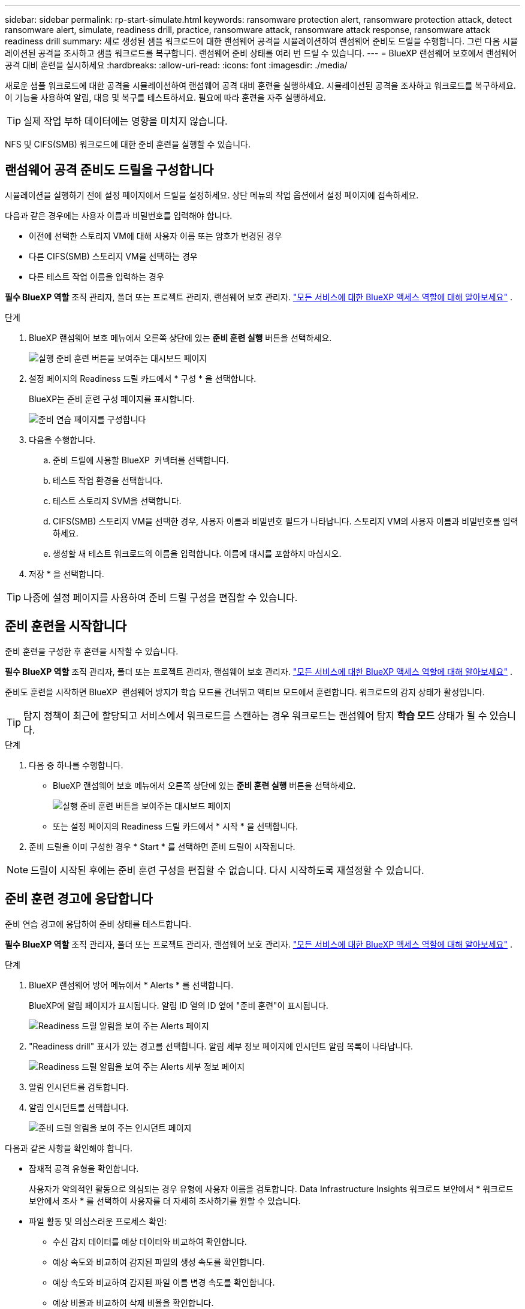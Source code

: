 ---
sidebar: sidebar 
permalink: rp-start-simulate.html 
keywords: ransomware protection alert, ransomware protection attack, detect ransomware alert, simulate, readiness drill, practice, ransomware attack, ransomware attack response, ransomware attack readiness drill 
summary: 새로 생성된 샘플 워크로드에 대한 랜섬웨어 공격을 시뮬레이션하여 랜섬웨어 준비도 드릴을 수행합니다. 그런 다음 시뮬레이션된 공격을 조사하고 샘플 워크로드를 복구합니다. 랜섬웨어 준비 상태를 여러 번 드릴 수 있습니다. 
---
= BlueXP 랜섬웨어 보호에서 랜섬웨어 공격 대비 훈련을 실시하세요
:hardbreaks:
:allow-uri-read: 
:icons: font
:imagesdir: ./media/


[role="lead"]
새로운 샘플 워크로드에 대한 공격을 시뮬레이션하여 랜섬웨어 공격 대비 훈련을 실행하세요. 시뮬레이션된 공격을 조사하고 워크로드를 복구하세요. 이 기능을 사용하여 알림, 대응 및 복구를 테스트하세요. 필요에 따라 훈련을 자주 실행하세요.


TIP: 실제 작업 부하 데이터에는 영향을 미치지 않습니다.

NFS 및 CIFS(SMB) 워크로드에 대한 준비 훈련을 실행할 수 있습니다.



== 랜섬웨어 공격 준비도 드릴을 구성합니다

시뮬레이션을 실행하기 전에 설정 페이지에서 드릴을 설정하세요. 상단 메뉴의 작업 옵션에서 설정 페이지에 접속하세요.

다음과 같은 경우에는 사용자 이름과 비밀번호를 입력해야 합니다.

* 이전에 선택한 스토리지 VM에 대해 사용자 이름 또는 암호가 변경된 경우
* 다른 CIFS(SMB) 스토리지 VM을 선택하는 경우
* 다른 테스트 작업 이름을 입력하는 경우


*필수 BlueXP 역할* 조직 관리자, 폴더 또는 프로젝트 관리자, 랜섬웨어 보호 관리자.  https://docs.netapp.com/us-en/bluexp-setup-admin/reference-iam-predefined-roles.html["모든 서비스에 대한 BlueXP 액세스 역할에 대해 알아보세요"^] .

.단계
. BlueXP 랜섬웨어 보호 메뉴에서 오른쪽 상단에 있는 *준비 훈련 실행* 버튼을 선택하세요.
+
image:screen-dashboard3.png["실행 준비 훈련 버튼을 보여주는 대시보드 페이지"]

. 설정 페이지의 Readiness 드릴 카드에서 * 구성 * 을 선택합니다.
+
BlueXP는 준비 훈련 구성 페이지를 표시합니다.

+
image:screen-settings-alert-drill-configure.png["준비 연습 페이지를 구성합니다"]

. 다음을 수행합니다.
+
.. 준비 드릴에 사용할 BlueXP  커넥터를 선택합니다.
.. 테스트 작업 환경을 선택합니다.
.. 테스트 스토리지 SVM을 선택합니다.
.. CIFS(SMB) 스토리지 VM을 선택한 경우, 사용자 이름과 비밀번호 필드가 나타납니다. 스토리지 VM의 사용자 이름과 비밀번호를 입력하세요.
.. 생성할 새 테스트 워크로드의 이름을 입력합니다. 이름에 대시를 포함하지 마십시오.


. 저장 * 을 선택합니다.



TIP: 나중에 설정 페이지를 사용하여 준비 드릴 구성을 편집할 수 있습니다.



== 준비 훈련을 시작합니다

준비 훈련을 구성한 후 훈련을 시작할 수 있습니다.

*필수 BlueXP 역할* 조직 관리자, 폴더 또는 프로젝트 관리자, 랜섬웨어 보호 관리자.  https://docs.netapp.com/us-en/bluexp-setup-admin/reference-iam-predefined-roles.html["모든 서비스에 대한 BlueXP 액세스 역할에 대해 알아보세요"^] .

준비도 훈련을 시작하면 BlueXP  랜섬웨어 방지가 학습 모드를 건너뛰고 액티브 모드에서 훈련합니다. 워크로드의 감지 상태가 활성입니다.


TIP: 탐지 정책이 최근에 할당되고 서비스에서 워크로드를 스캔하는 경우 워크로드는 랜섬웨어 탐지 *학습 모드* 상태가 될 수 있습니다.

.단계
. 다음 중 하나를 수행합니다.
+
** BlueXP 랜섬웨어 보호 메뉴에서 오른쪽 상단에 있는 *준비 훈련 실행* 버튼을 선택하세요.
+
image:screen-dashboard3.png["실행 준비 훈련 버튼을 보여주는 대시보드 페이지"]

** 또는 설정 페이지의 Readiness 드릴 카드에서 * 시작 * 을 선택합니다.


. 준비 드릴을 이미 구성한 경우 * Start * 를 선택하면 준비 드릴이 시작됩니다.



NOTE: 드릴이 시작된 후에는 준비 훈련 구성을 편집할 수 없습니다. 다시 시작하도록 재설정할 수 있습니다.



== 준비 훈련 경고에 응답합니다

준비 연습 경고에 응답하여 준비 상태를 테스트합니다.

*필수 BlueXP 역할* 조직 관리자, 폴더 또는 프로젝트 관리자, 랜섬웨어 보호 관리자.  https://docs.netapp.com/us-en/bluexp-setup-admin/reference-iam-predefined-roles.html["모든 서비스에 대한 BlueXP 액세스 역할에 대해 알아보세요"^] .

.단계
. BlueXP 랜섬웨어 방어 메뉴에서 * Alerts * 를 선택합니다.
+
BlueXP에 알림 페이지가 표시됩니다. 알림 ID 열의 ID 옆에 "준비 훈련"이 표시됩니다.

+
image:screen-alerts-readiness.png["Readiness 드릴 알림을 보여 주는 Alerts 페이지"]

. "Readiness drill" 표시가 있는 경고를 선택합니다. 알림 세부 정보 페이지에 인시던트 알림 목록이 나타납니다.
+
image:screen-alerts-readiness-details.png["Readiness 드릴 알림을 보여 주는 Alerts 세부 정보 페이지"]

. 알림 인시던트를 검토합니다.
. 알림 인시던트를 선택합니다.
+
image:screen-alerts-readiness-incidents2.png["준비 드릴 알림을 보여 주는 인시던트 페이지"]



다음과 같은 사항을 확인해야 합니다.

* 잠재적 공격 유형을 확인합니다.
+
사용자가 악의적인 활동으로 의심되는 경우 유형에 사용자 이름을 검토합니다. Data Infrastructure Insights 워크로드 보안에서 * 워크로드 보안에서 조사 * 를 선택하여 사용자를 더 자세히 조사하기를 원할 수 있습니다.



* 파일 활동 및 의심스러운 프로세스 확인:
+
** 수신 감지 데이터를 예상 데이터와 비교하여 확인합니다.
** 예상 속도와 비교하여 감지된 파일의 생성 속도를 확인합니다.
** 예상 속도와 비교하여 감지된 파일 이름 변경 속도를 확인합니다.
** 예상 비율과 비교하여 삭제 비율을 확인합니다.


* 영향을 받는 파일 목록을 확인합니다. 공격을 유발할 수 있는 확장 프로그램을 살펴보십시오.
* 영향을 받는 파일 및 디렉토리의 수를 검토하여 공격의 영향과 범위를 파악합니다.




== 테스트 워크로드를 복원합니다

준비 훈련 알림을 검토한 후 필요한 경우 테스트 워크로드를 복원합니다.

*필수 BlueXP 역할* 조직 관리자, 폴더 또는 프로젝트 관리자, 랜섬웨어 보호 관리자.  https://docs.netapp.com/us-en/bluexp-setup-admin/reference-iam-predefined-roles.html["모든 서비스에 대한 BlueXP 액세스 역할에 대해 알아보세요"^] .

.단계
. 경고 세부 정보 페이지로 돌아갑니다.
. 테스트 워크로드를 복원해야 하는 경우 다음을 수행합니다.
+
** 복원 필요 표시 * 를 선택합니다.
** 확인을 검토하고 확인 상자에서 * 복원 필요 표시 * 를 선택합니다.
+
*** BlueXP 랜섬웨어 방어 메뉴에서 * 복구 * 를 선택합니다.
*** 복원하려는 "Readiness drill"으로 표시된 테스트 워크로드를 선택합니다.
*** Restore * 를 선택합니다.
*** 복원 페이지에서 복원에 대한 정보를 제공합니다.


** 소스 스냅샷 복사본을 선택합니다.
** 대상 볼륨을 선택합니다.


. 복원 검토 페이지에서 * 복원 * 을 선택합니다.
+
BlueXP는 복구 페이지에서 준비 훈련 복원 상태를 "진행 중"으로 표시합니다.

+
복원이 완료되면 BlueXP는 워크로드 상태를 *복원됨*으로 변경합니다.

. 복원된 워크로드를 검토합니다.



TIP: 복원 프로세스에 대한 자세한 내용은 을 link:rp-use-recover.html["랜섬웨어 공격에서 복구(사고가 무력화된 후)"]참조하십시오.



== 준비 연습 후 경고 상태를 변경합니다

준비 훈련 알림을 검토하고 작업 부하를 복구한 후 필요한 경우 알림 상태를 변경합니다.

*필수 BlueXP 역할* 조직 관리자, 폴더 또는 프로젝트 관리자, 랜섬웨어 보호 관리자.  https://docs.netapp.com/us-en/bluexp-setup-admin/reference-iam-predefined-roles.html["모든 서비스에 대한 BlueXP 액세스 역할에 대해 알아보세요"^] .

.단계
. 경고 세부 정보 페이지로 돌아갑니다.
. 알림을 다시 선택합니다.
. 상태 편집 * 을 선택하여 상태를 표시하고 상태를 다음 중 하나로 변경합니다.
+
** 해제됨: 활동이 랜섬웨어 공격이 아니라고 의심될 경우 상태를 무시됨으로 변경합니다.
+

IMPORTANT: 공격을 기각한 후에는 공격을 다시 구출할 수 없습니다. 워크로드를 무시하면 잠재적 랜섬웨어 공격에 대응하여 자동으로 생성된 모든 스냅샷 복사본이 영구적으로 삭제됩니다. 경고를 무시하면 준비 작업이 완료된 것으로 간주됩니다.

** 해결됨: 인시던트가 완화되었습니다.






== 준비 훈련에 대한 보고서를 검토합니다

준비 드릴이 완료된 후 드릴에 대한 보고서를 검토 및 저장할 수 있습니다.

*필수 BlueXP 역할* 조직 관리자, 폴더 또는 프로젝트 관리자, 랜섬웨어 보호 관리자 또는 랜섬웨어 뷰어 역할.  https://docs.netapp.com/us-en/bluexp-setup-admin/reference-iam-predefined-roles.html["모든 서비스에 대한 BlueXP 액세스 역할에 대해 알아보세요"^] .

.단계
. BlueXP 랜섬웨어 방어 메뉴에서 * 보고서 * 를 선택합니다.
+
image:screen-reports.png["준비 훈련 보고서를 보여주는 보고서 페이지"]

. 준비 훈련 보고서를 다운로드하려면 * 준비 훈련 * 및 * 다운로드 * 를 선택하십시오.

